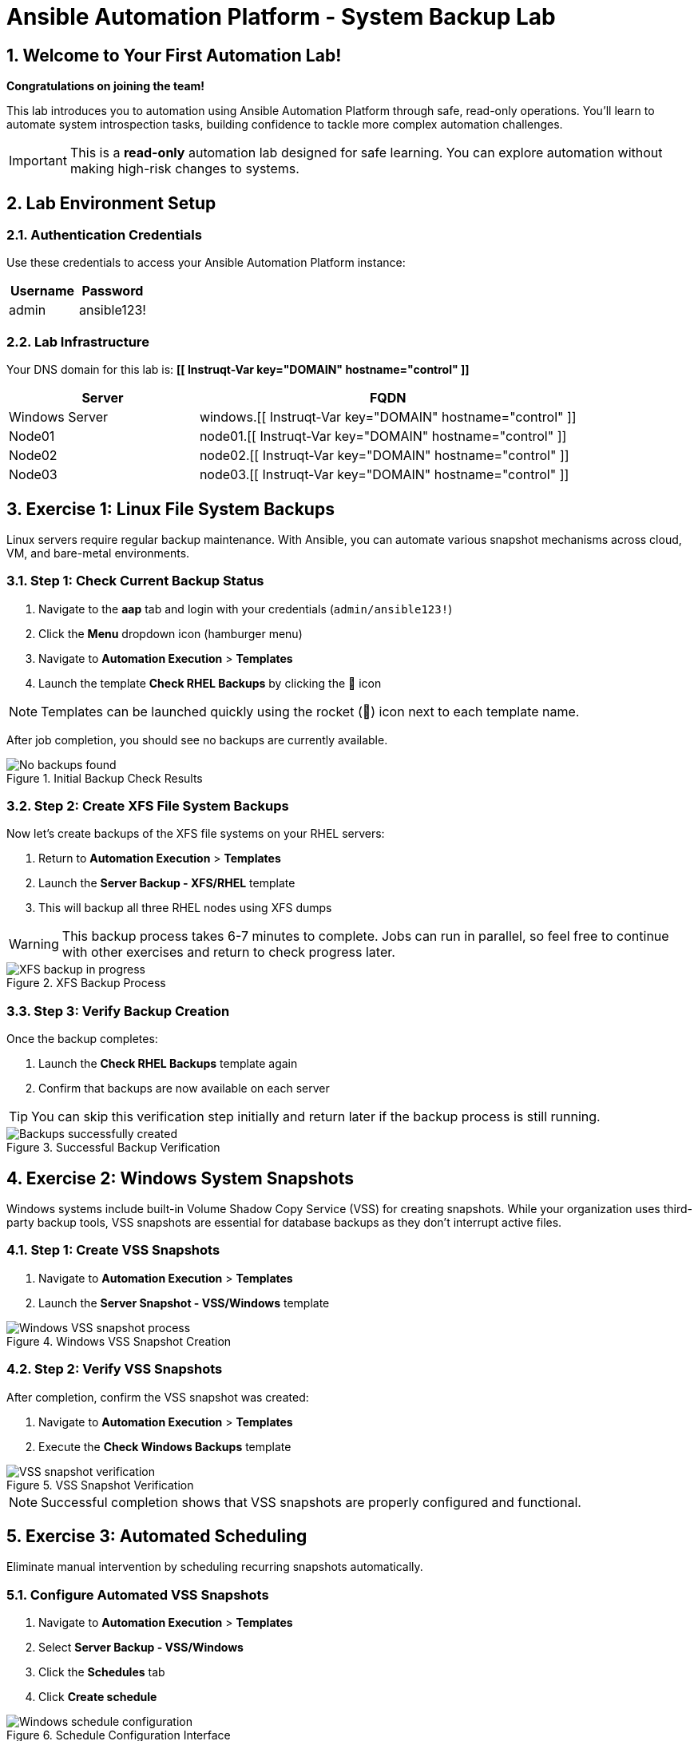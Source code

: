 = Ansible Automation Platform - System Backup Lab
:notoc:
:toclevels: 3
:icons: font
:numbered:

== Welcome to Your First Automation Lab!

*Congratulations on joining the team!* 

This lab introduces you to automation using Ansible Automation Platform through safe, read-only operations. You'll learn to automate system introspection tasks, building confidence to tackle more complex automation challenges.

[IMPORTANT]
====
This is a *read-only* automation lab designed for safe learning. You can explore automation without making high-risk changes to systems.
====

== Lab Environment Setup

=== Authentication Credentials

Use these credentials to access your Ansible Automation Platform instance:

[cols="1,1", options="header"]
|===
| Username | Password
| admin    | ansible123!
|===

=== Lab Infrastructure

Your DNS domain for this lab is: *[[ Instruqt-Var key="DOMAIN" hostname="control" ]]*

[cols="1,2", options="header"]
|===
| Server        | FQDN
| Windows Server| windows.[[ Instruqt-Var key="DOMAIN" hostname="control" ]]
| Node01        | node01.[[ Instruqt-Var key="DOMAIN" hostname="control" ]]
| Node02        | node02.[[ Instruqt-Var key="DOMAIN" hostname="control" ]]
| Node03        | node03.[[ Instruqt-Var key="DOMAIN" hostname="control" ]]
|===

== Exercise 1: Linux File System Backups

Linux servers require regular backup maintenance. With Ansible, you can automate various snapshot mechanisms across cloud, VM, and bare-metal environments.

=== Step 1: Check Current Backup Status

. Navigate to the *aap* tab and login with your credentials (`admin/ansible123!`)
. Click the *Menu* dropdown icon (hamburger menu)
. Navigate to *Automation Execution* > *Templates*
. Launch the template *Check RHEL Backups* by clicking the 🚀 icon

[NOTE]
====
Templates can be launched quickly using the rocket (🚀) icon next to each template name.
====

After job completion, you should see no backups are currently available.

.Initial Backup Check Results
image::backupcheck.png[No backups found]

=== Step 2: Create XFS File System Backups

Now let's create backups of the XFS file systems on your RHEL servers:

. Return to *Automation Execution* > *Templates*
. Launch the *Server Backup - XFS/RHEL* template
. This will backup all three RHEL nodes using XFS dumps

[WARNING]
====
This backup process takes 6-7 minutes to complete. Jobs can run in parallel, so feel free to continue with other exercises and return to check progress later.
====

.XFS Backup Process
image::xfsbackup.png[XFS backup in progress]

=== Step 3: Verify Backup Creation

Once the backup completes:

. Launch the *Check RHEL Backups* template again
. Confirm that backups are now available on each server

[TIP]
====
You can skip this verification step initially and return later if the backup process is still running.
====

.Successful Backup Verification
image::afterbackupcheck.png[Backups successfully created]

== Exercise 2: Windows System Snapshots

Windows systems include built-in Volume Shadow Copy Service (VSS) for creating snapshots. While your organization uses third-party backup tools, VSS snapshots are essential for database backups as they don't interrupt active files.

=== Step 1: Create VSS Snapshots

. Navigate to *Automation Execution* > *Templates*
. Launch the *Server Snapshot - VSS/Windows* template

.Windows VSS Snapshot Creation
image::vss-snap.png[Windows VSS snapshot process]

=== Step 2: Verify VSS Snapshots

After completion, confirm the VSS snapshot was created:

. Navigate to *Automation Execution* > *Templates*
. Execute the *Check Windows Backups* template

.VSS Snapshot Verification
image::vss-snap-check.png[VSS snapshot verification]

[NOTE]
====
Successful completion shows that VSS snapshots are properly configured and functional.
====

== Exercise 3: Automated Scheduling

Eliminate manual intervention by scheduling recurring snapshots automatically.

=== Configure Automated VSS Snapshots

. Navigate to *Automation Execution* > *Templates*
. Select *Server Backup - VSS/Windows*
. Click the *Schedules* tab
. Click *Create schedule*

.Schedule Configuration Interface
image::win-shed.png[Windows schedule configuration]

=== Schedule Parameters

Configure your schedule with these settings:

[cols="1,2", options="header"]
|===
| Parameter | Value
| Schedule Name | 5 Min Snappy
| Description | Automated VSS Snaps
| Start date/time | _Leave as default_
| Time Zone | _Leave as default_
|===

=== Frequency Configuration

. Click *Next*
. Set *Frequency* to *Minutely*
. Increase *Interval* to *5*
. Select *Save rule* and click *Next*
. Skip exceptions (click *Next*)
. Click *Finish*

.Schedule Configuration Details
image::shed-details.png[Detailed schedule settings]

[TIP]
====
Your automated snapshots are now configured! Check back later to verify the schedule is working correctly.
====

== Technical Reference: Code Snippets

For those interested in the underlying automation code, here are key snippets:

=== XFS Backup Automation

[source,yaml]
----
tasks:

- name: Check if xfsdump is installed
  ansible.builtin.yum:
    name: xfsdump
    state: present
  when: ansible_facts.os_family == "RedHat"

- name: Ensure the backup directory exists
  ansible.builtin.file:
    path: "{{ backup_file | dirname }}"
    state: directory
    mode: '0755'

- name: Perform xfsdump backup
  ansible.builtin.command:
    cmd: >
      xfsdump -l 0 -L {{ backup_label }}
      -f {{ backup_file }} {{ xfs_mount_point }}
  register: backup_result
  ignore_errors: no

- name: Verify xfsdump success
  ansible.builtin.debug:
    msg: "Backup completed successfully: {{ backup_result.stdout }}"
----

== Summary

Congratulations! You have successfully:

* ✅ Created automated backups for Linux XFS file systems
* ✅ Implemented Windows VSS snapshots
* ✅ Configured automated scheduling for recurring snapshots
* ✅ Verified backup operations across multiple systems

[IMPORTANT]
====
This lab demonstrates the power of Ansible automation for routine system maintenance tasks. These read-only operations provide a safe foundation for exploring more advanced automation scenarios.
====

You're now ready to tackle more complex automation challenges with confidence!
